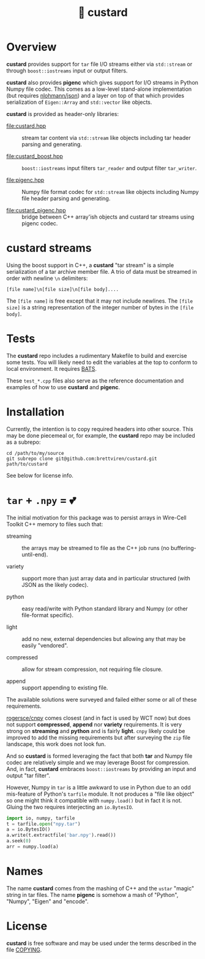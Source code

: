#+title: 🍮 custard

* Overview

*custard* provides support for ~tar~ file I/O streams either via
~std::stream~ or through ~boost::iostreams~ input or output filters.

*custard* also provides *pigenc* which gives support for I/O streams in
Python Numpy file codec.  This comes as a low-level stand-alone
implementation (but requires [[https://github.com/nlohmann/json/][nlohmann/json]]) and a layer on top of that
which provides serialization of ~Eigen::Array~ and ~std::vector~ like
objects.

*custard* is provided as header-only libraries:

- [[file:custard.hpp]] :: stream tar content via ~std::stream~ like objects
  including tar header parsing and generating.  

- [[file:custard_boost.hpp]] :: ~boost::iostreams~ input filters ~tar_reader~ and
  output filter ~tar_writer~. 

- [[file:pigenc.hpp]] :: Numpy file format codec for ~std::stream~ like
  objects including Numpy file header parsing and generating.

- [[file:custard_pigenc.hpp]] :: bridge between C++ array'ish objects and
  custard tar streams using pigenc codec.

* custard streams

Using the boost support in C++, a *custard* "tar stream" is a simple
serialization of a tar archive member file.  A trio of data must be
streamed in order with newline ~\n~ delimiters:

#+begin_example
 [file name]\n[file size]\n[file body]....
#+end_example

The ~[file name]~ is free except that it may not include newlines.  The
~[file size]~ is a string representation of the integer number of bytes
in the ~[file body]~.

* Tests

The *custard* repo includes a rudimentary Makefile to build and exercise
some tests.  You will likely need to edit the variables at the top to
conform to local environment.  It requires [[https://github.com/bats-core/bats-core][BATS]].

These ~test_*.cpp~ files also serve as the reference documentation and
examples of how to use *custard* and *pigenc*.

* Installation

Currently, the intention is to copy required headers into other
source.  This may be done piecemeal or, for example, the *custard* repo
may be included as a subrepo:

#+begin_example
cd /path/to/my/source
git subrepo clone git@github.com:brettviren/custard.git path/to/custard
#+end_example

See below for license info.

* ~tar~ + ~.npy~ = 💕

The initial motivation for this package was to persist arrays in
Wire-Cell Toolkit C++ memory to files such that:

- streaming :: the arrays may be streamed to file as the C++ job runs (no buffering-until-end).

- variety :: support more than just array data and in particular structured (with JSON as the likely codec).

- python :: easy read/write with Python standard library and Numpy (or other file-format specific).

- light :: add no new, external dependencies but allowing any that may be easily "vendored".

- compressed :: allow for stream compression, not requiring file closure.

- append :: support appending to existing file.

The available solutions were surveyed and failed either some or all of
these requirements.

[[https://github.com/rogersce/cnpy][rogersce/cnpy]] comes closest (and in fact is used by WCT now) but does
not support *compressed*, *append* nor *variety* requirements.  It is very
strong on *streaming* and *python* and is fairly *light*.  ~cnpy~ likely could
be improved to add the missing requirements but after surveying the
~zip~ file landscape, this work does not look fun.

And so *custard* is formed leveraging the fact that both *tar* and Numpy
file codec are relatively simple and we may leverage Boost for
compression.  And, in fact, *custard* embraces ~boost::iostreams~ by
providing an input and output "tar filter".

However, Numpy in ~tar~ is a little awkward to use in Python due to an
odd mis-feature of Python's ~tarfile~ module.  It not produces a "file
like object" so one might think it compatible with ~numpy.load()~ but in
fact it is not.  Gluing the two requires interjecting an ~io.BytesIO~.

#+begin_src python
import io, numpy, tarfile
t = tarfile.open("npy.tar")
a = io.BytesIO()
a.write(t.extractfile('bar.npy').read())
a.seek(0)
arr = numpy.load(a)
#+end_src

* Names

The name *custard* comes from the mashing of C++ and the ~ustar~ "magic"
string in tar files.  The name *pigenc* is somehow a mash of "Python",
"Numpy", "Eigen" and "encode".

* License

*custard* is free software and may be used under the terms described in
the file [[file:COPYING][COPYING]].  


